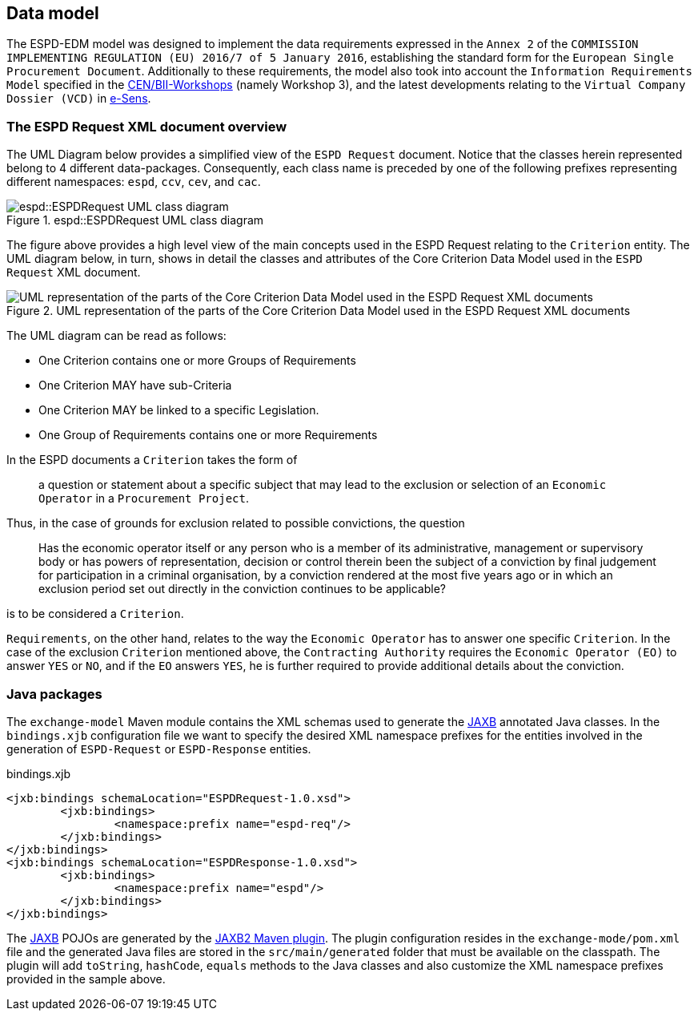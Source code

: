 :jaxb: https://jaxb.java.net[JAXB]

== Data model

The ESPD-EDM model was designed to implement the data requirements expressed in the `Annex 2` of the `COMMISSION IMPLEMENTING
REGULATION (EU) 2016/7 of 5 January 2016`, establishing the standard form for the `European Single Procurement Document`.
Additionally to these requirements, the model also took into account the `Information Requirements Model` specified in the
http://www.cenbii.eu/[CEN/BII-Workshops] (namely Workshop 3), and the latest developments relating to the `Virtual Company
Dossier (VCD)` in http://www.esens.eu/[e-Sens].

=== The ESPD Request XML document overview

The UML Diagram below provides a simplified view of the `ESPD Request` document. Notice that the classes herein represented
belong to 4 different data-packages. Consequently, each class name is preceded by one of the following prefixes representing
different namespaces: `espd`, `ccv`, `cev`, and `cac`.

[[img-espd-request]]
image::images/espd_request.png[title="espd::ESPDRequest UML class diagram", alt="espd::ESPDRequest UML class diagram"]

The figure above provides a high level view of the main concepts used in the ESPD Request relating to the `Criterion`
entity. The UML diagram below, in turn, shows in detail the classes and attributes of the Core Criterion Data Model
used in the `ESPD Request` XML document.

[[img-criterion]]
image::images/criterion.png[title="UML representation of the parts of the Core Criterion Data Model used in the ESPD Request XML documents", alt="UML representation of the parts of the Core Criterion Data Model used in the ESPD Request XML documents"]

The UML diagram can be read as follows:

* One Criterion contains one or more Groups of Requirements
* One Criterion MAY have sub-Criteria
* One Criterion MAY be linked to a specific Legislation.
* One Group of Requirements contains one or more Requirements

In the ESPD documents a `Criterion` takes the form of
____
a question or statement about a specific subject that may lead to the exclusion or selection of an `Economic Operator`
in a `Procurement Project`.
____
Thus, in the case of grounds for exclusion related to possible convictions, the question
____
Has the economic operator itself or any person who is a member of its
administrative, management or supervisory body or has powers of representation, decision or control therein been the
subject of a conviction by final judgement for participation in a criminal organisation, by a conviction rendered at the
most five years ago or in which an exclusion period set out directly in the conviction continues to be applicable?
____
is to be considered a `Criterion`.

`Requirements`, on the other hand, relates to the way the `Economic Operator` has to answer one specific `Criterion`.
In the case of the exclusion `Criterion` mentioned above, the `Contracting Authority` requires the `Economic Operator (EO)`
to answer `YES` or `NO`, and if the `EO` answers `YES`, he is further required to provide additional details about
the conviction.

=== Java packages

The `exchange-model` Maven module contains the XML schemas used to generate the {jaxb} annotated Java classes.
In the `bindings.xjb` configuration file we want to specify the desired XML namespace prefixes for the entities involved
in the generation of `ESPD-Request` or `ESPD-Response` entities.

[source,xml]
.bindings.xjb
----
<jxb:bindings schemaLocation="ESPDRequest-1.0.xsd">
	<jxb:bindings>
		<namespace:prefix name="espd-req"/>
	</jxb:bindings>
</jxb:bindings>
<jxb:bindings schemaLocation="ESPDResponse-1.0.xsd">
	<jxb:bindings>
		<namespace:prefix name="espd"/>
	</jxb:bindings>
</jxb:bindings>
----

The {jaxb} POJOs are generated by the https://java.net/projects/maven-jaxb2-plugin/pages/Home[JAXB2 Maven plugin]. The plugin configuration
resides in the `exchange-mode/pom.xml` file and the generated Java files are stored in the `src/main/generated` folder that
must be available on the classpath. The plugin will add `toString`, `hashCode`, `equals` methods to the Java classes and
also customize the XML namespace prefixes provided in the sample above.